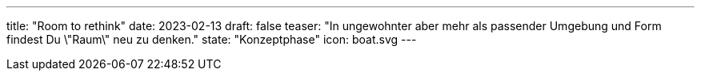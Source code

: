 ---
title: "Room to rethink"
date: 2023-02-13
draft: false
teaser: "In ungewohnter aber mehr als passender Umgebung und Form findest Du \"Raum\" neu zu denken."
state: "Konzeptphase"
icon: boat.svg
---
